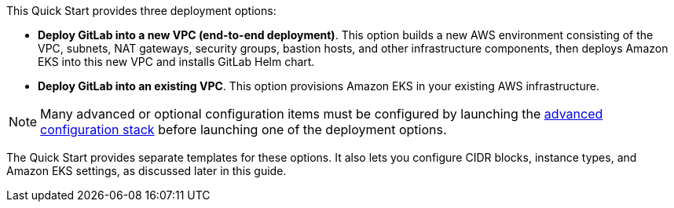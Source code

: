 This Quick Start provides three deployment options:

* *Deploy GitLab into a new VPC (end-to-end deployment)*. This option builds a new AWS environment consisting of the VPC, subnets, NAT gateways, security groups, bastion hosts, and other infrastructure components, then deploys Amazon EKS into this new VPC and installs GitLab Helm chart.
* *Deploy GitLab into an existing VPC*. This option provisions Amazon EKS in your existing AWS infrastructure.

NOTE: Many advanced or optional configuration items must be configured by launching the https://fwd.aws/zwGDB[advanced configuration stack^] before launching one of the deployment options.

The Quick Start provides separate templates for these options. It also lets you configure CIDR blocks, instance types, and Amazon EKS settings, as discussed later in this guide.
